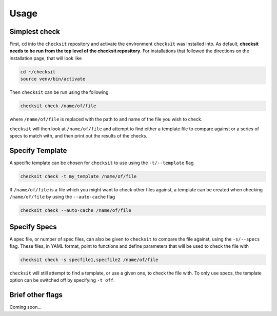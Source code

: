 Usage
=====

Simplest check
--------------

First, ``cd`` into the ``checksit`` repository and activate the environment ``checksit`` was installed into. As default, **checksit needs to be run from the top level of the checksit repository**. For installations that followed the directions on the installation page, that will look like

.. code-block::

   cd ~/checksit
   source venv/bin/activate

Then ``checksit`` can be run using the following

.. code-block::

   checksit check /name/of/file

where ``/name/of/file`` is replaced with the path to and name of the file you wish to check.

``checksit`` will then look at ``/name/of/file`` and attempt to find either a template file to compare against or a series of specs to match with, and then print out the results of the checks.

Specify Template
----------------

A specific template can be chosen for ``checksit`` to use using the ``-t/--template`` flag

.. code-block::

   checksit check -t my_template /name/of/file

If ``/name/of/file`` is a file which you might want to check other files against, a template can be created when checking ``/name/of/file`` by using the ``--auto-cache`` flag

.. code-block::

   checksit check --auto-cache /name/of/file

Specify Specs
-------------

A spec file, or number of spec files, can also be given to ``checksit`` to compare the file against, using the ``-s/--specs`` flag. These files, in YAML format, point to functions and define parameters that will be used to check the file with

.. code-block::

   checksit check -s specfile1,specfile2 /name/of/file

``checksit`` will still attempt to find a template, or use a given one, to check the file with. To only use specs, the template option can be switched off by specifying ``-t off``.

Brief other flags
-----------------

Coming soon...

